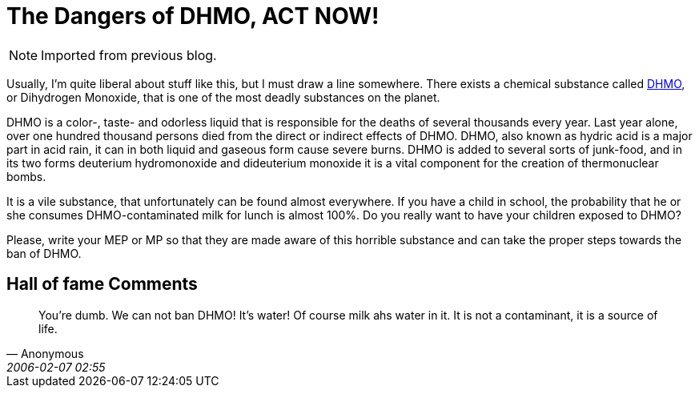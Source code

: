 = The Dangers of DHMO, ACT NOW!
:page-layout: post
:datetime: 2005-09-07 18:18
:page-tags: [humor]

NOTE: Imported from previous blog.

Usually, I'm quite liberal about stuff like this, but I must draw a line somewhere.
There exists a chemical substance called http://www.dhmo.org/[DHMO],
or Dihydrogen Monoxide, that is one of the most deadly substances on the planet.

DHMO is a color-, taste- and odorless liquid that is responsible for the deaths of several thousands every year.
Last year alone, over one hundred thousand persons died from the direct or indirect effects of DHMO.
DHMO, also known as hydric acid is a major part in acid rain, it can in both liquid and gaseous form cause severe burns. DHMO is added to several sorts of junk-food, and in its two forms deuterium hydromonoxide and dideuterium monoxide it is a vital component for the creation of thermonuclear bombs.

It is a vile substance, that unfortunately can be found almost everywhere.
If you have a child in school, the probability that he or she consumes DHMO-contaminated milk for lunch is almost 100%.
Do you really want to have your children exposed to DHMO?

Please, write your MEP or MP so that they are made aware of this horrible substance and can take the proper steps towards the ban of DHMO.

== Hall of fame Comments

[quote,Anonymous,2006-02-07 02:55]
You're dumb.
We can not ban DHMO! It's water!
Of course milk ahs water in it.
It is not a contaminant, it is a source of life.

